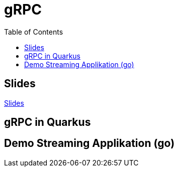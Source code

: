 = gRPC
:icons: font
:toc:
:source-highlighter: rouge

ifdef::env-ide[]
:includedir: ../../project
endif::[]
ifndef::env-ide[]
:includedir: project
endif::[]

ifdef::env-ide[]
:imagesdir: ./images
endif::[]

== Slides

https://2425-5bhif-wmc.github.io/01-referate-wfee2000/slides/[Slides]

== gRPC in Quarkus



== Demo Streaming Applikation (go)

